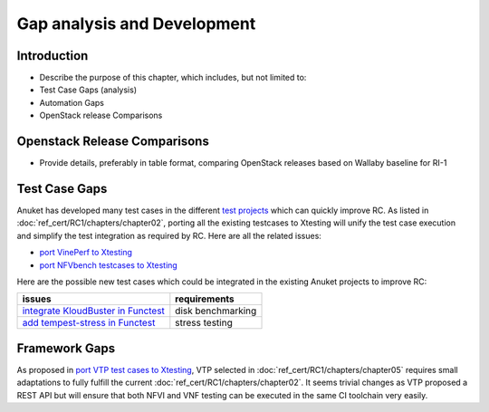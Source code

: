 Gap analysis and Development
============================

Introduction
------------

-  Describe the purpose of this chapter, which includes, but not limited
   to:
-  Test Case Gaps (analysis)
-  Automation Gaps
-  OpenStack release Comparisons

Openstack Release Comparisons
-----------------------------

-  Provide details, preferably in table format, comparing OpenStack
   releases based on Wallaby baseline for RI-1

Test Case Gaps
--------------

Anuket has developed many test cases in the different `test
projects <https://wiki.opnfv.org/display/testing/TestPerf>`__ which can
quickly improve RC. As listed in :doc:`ref_cert/RC1/chapters/chapter02`,
porting all the existing testcases to Xtesting will unify the test case
execution and simplify the test integration as required by RC. Here are all the
related issues:

-  `port VinePerf to
   Xtesting <https://github.com/cntt-n/CNTT/issues/511>`__
-  `port NFVbench testcases to
   Xtesting <https://github.com/cntt-n/CNTT/issues/865>`__

Here are the possible new test cases which could be integrated in the
existing Anuket projects to improve RC:

+-------------------------------------------------+-------------------+
| issues                                          | requirements      |
+=================================================+===================+
| `integrate KloudBuster in                       | disk benchmarking |
| Functest                                        |                   |
| <https://github.com/cntt-n/CNTT/issues/508>`__  |                   |
+-------------------------------------------------+-------------------+
| `add tempest-stress in                          | stress testing    |
| Functest                                        |                   |
| <https://github.com/cntt-n/CNTT/issues/916>`__  |                   |
+-------------------------------------------------+-------------------+

Framework Gaps
--------------

As proposed in `port VTP test cases to
Xtesting <https://github.com/cntt-n/CNTT/issues/917>`__, VTP selected in
:doc:`ref_cert/RC1/chapters/chapter05`
requires small adaptations to fully fulfill the current
:doc:`ref_cert/RC1/chapters/chapter02`.
It seems trivial changes as VTP proposed a REST API but will ensure that both
NFVI and VNF testing can be executed in the same CI toolchain very easily.
